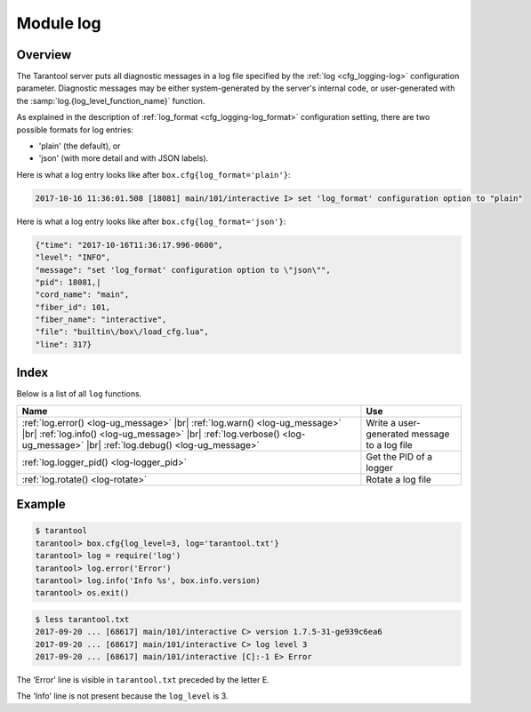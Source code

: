 .. _log-module:

-------------------------------------------------------------------------------
                                   Module log
-------------------------------------------------------------------------------

.. module:: log

===============================================================================
                                   Overview
===============================================================================

The Tarantool server puts all diagnostic messages in a log file specified by
the :ref:`log <cfg_logging-log>` configuration parameter. Diagnostic
messages may be either system-generated by the server's internal code, or
user-generated with the :samp:`log.{log_level_function_name}` function.

As explained in the description of :ref:`log_format <cfg_logging-log_format>` 
configuration setting, there are two possible formats for log entries:

* 'plain' (the default), or
* 'json' (with more detail and with JSON labels).

Here is what a log entry looks like after ``box.cfg{log_format='plain'}``:

.. code-block:: text

    2017-10-16 11:36:01.508 [18081] main/101/interactive I> set 'log_format' configuration option to "plain"

Here is what a log entry looks like after ``box.cfg{log_format='json'}``:

.. code-block:: text

    {"time": "2017-10-16T11:36:17.996-0600",
    "level": "INFO",
    "message": "set 'log_format' configuration option to \"json\"",
    "pid": 18081,|
    "cord_name": "main",
    "fiber_id": 101,
    "fiber_name": "interactive",
    "file": "builtin\/box\/load_cfg.lua",
    "line": 317}

===============================================================================
                                    Index
===============================================================================

Below is a list of all ``log`` functions.

.. container:: table

    .. rst-class:: left-align-column-1
    .. rst-class:: left-align-column-2

    +--------------------------------------+---------------------------------+
    | Name                                 | Use                             |
    +======================================+=================================+
    | :ref:`log.error()                    |                                 |
    | <log-ug_message>` |br|               |                                 |
    | :ref:`log.warn()                     |                                 |
    | <log-ug_message>` |br|               |                                 |
    | :ref:`log.info()                     | Write a user-generated message  |
    | <log-ug_message>` |br|               | to a log file                   |
    | :ref:`log.verbose()                  |                                 |
    | <log-ug_message>` |br|               |                                 |
    | :ref:`log.debug()                    |                                 |
    | <log-ug_message>`                    |                                 |
    +--------------------------------------+---------------------------------+
    | :ref:`log.logger_pid()               | Get the PID of a logger         |
    | <log-logger_pid>`                    |                                 |
    +--------------------------------------+---------------------------------+
    | :ref:`log.rotate()                   | Rotate a log file               |
    | <log-rotate>`                        |                                 |
    +--------------------------------------+---------------------------------+

.. _log-ug_message:

.. function:: error(message)
              warn(message)
              info(message)
              verbose(message)
              debug(message)

    Output a user-generated message to the :ref:`log file <cfg_logging-log>`,
    given log_level_function_name = ``error`` or ``warn`` or ``info`` or
    ``verbose`` or ``debug``.

    As explained in the description of the configuration setting for
    :ref:`log_level <cfg_logging-log_level>`, there are seven levels of detail:

    * 1 – ``SYSERROR``
    * 2 – ``ERROR`` -- this corresponds to ``log.error(...)``
    * 3 – ``CRITICAL``
    * 4 – ``WARNING``  -- this corresponds to ``log.warn(...)``
    * 5 – ``INFO`` -- this corresponds to ``log.info(...)``
    * 6 – ``VERBOSE``  -- this corresponds to ``log.verbose(...)``
    * 7 – ``DEBUG`` -- this corresponds to ``log.debug(...)``

    For example, if ``box.cfg.log_level`` is currently 5 (the default value),
    then ``log.error(...)``, ``log.warn(...)`` and ``log.info(...)`` messages
    will go to the log file. However, ``log.verbose(...)`` and
    ``log.debug(...)`` messages will not go to the log file, because they
    correspond to higher levels of detail.

    :param any message:    Usually a string.

                           Messages may contain C-style format specifiers %d or
                           %s, so :samp:`log.error('...%d...%s', {x}, {y})`
                           will work if ``x`` is a number and ``y`` is a string.

                           Less commonly, messages may be other scalar data types,
                           or even tables. So :code:`log.error({'x',18.7,true})`
                           will work.

    :return: nil

    The actual output will be a line in the log, containing:

    * the current timestamp,
    * a module name,
    * 'E', 'W', 'I', 'V' or 'D' depending on ``log_level_function_name``, and
    * ``message``.

    Output will not occur if ``log_level_function_name``
    is for a type greater than :ref:`log_level
    <cfg_logging-log_level>`.

.. _log-logger_pid:

.. function:: logger_pid()

    :return: PID of a logger

.. _log-rotate:

.. function:: rotate()

    Rotate the log.

    :return: nil

=================================================
                     Example
=================================================

.. code-block:: tarantoolsession

    $ tarantool
    tarantool> box.cfg{log_level=3, log='tarantool.txt'}
    tarantool> log = require('log')
    tarantool> log.error('Error')
    tarantool> log.info('Info %s', box.info.version)
    tarantool> os.exit()

.. code-block:: console

    $ less tarantool.txt
    2017-09-20 ... [68617] main/101/interactive C> version 1.7.5-31-ge939c6ea6
    2017-09-20 ... [68617] main/101/interactive C> log level 3
    2017-09-20 ... [68617] main/101/interactive [C]:-1 E> Error

The 'Error' line is visible in ``tarantool.txt`` preceded by the letter E.

The 'Info' line is not present because the ``log_level`` is 3.
